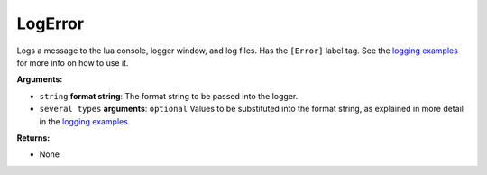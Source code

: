 
LogError
********************************************************
Logs a message to the lua console, logger window, and log files. Has the ``[Error]`` label tag. See the `logging examples`_ for more info on how to use it. 

**Arguments:**

- ``string`` **format string**: The format string to be passed into the logger.

- ``several types`` **arguments**: ``optional`` Values to be substituted into the format string, as explained in more detail in the `logging examples`_.

**Returns:**

- None

.. _`logging examples`: ../../../Examples/Logging.html